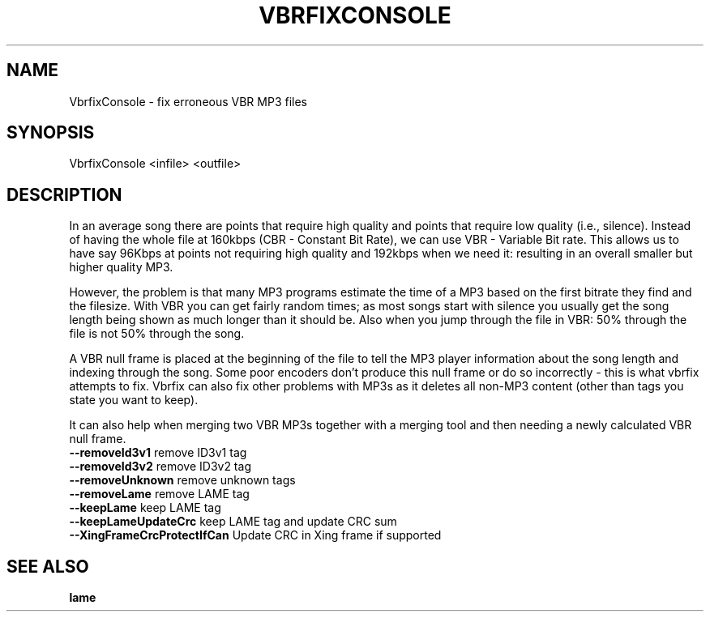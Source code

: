 .TH VBRFIXCONSOLE "1" "May 2010" "VBRFIX Command Line Version" "User Commands"
.SH NAME
VbrfixConsole \- fix erroneous VBR MP3 files
.SH SYNOPSIS
VbrfixConsole \fB\[options]\fR <infile> <outfile>
.SH DESCRIPTION
.P
In an average song there are points that require high quality and points
that require low quality (i.e., silence). Instead of having the whole
file at 160kbps (CBR - Constant Bit Rate), we can use VBR - Variable Bit
rate. This allows us to have say 96Kbps at points not requiring high
quality and 192kbps when we need it: resulting in an overall smaller but
higher quality MP3.
.P
However, the problem is that many MP3 programs estimate the time of a
MP3 based on the first bitrate they find and the filesize. With VBR you
can get fairly random times; as most songs start with silence you
usually get the song length being shown as much longer than it should
be. Also when you jump through the file in VBR: 50% through the file is
not 50% through the song.
.P
A VBR null frame is placed at the beginning of the file to tell the MP3
player information about the song length and indexing through the song.
Some poor encoders don't produce this null frame or do so incorrectly -
this is what vbrfix attempts to fix. Vbrfix can also fix other problems
with MP3s as it deletes all non-MP3 content (other than tags you state
you want to keep).
.P
It can also help when merging two VBR MP3s together with a merging tool
and then needing a newly calculated VBR null frame.
.TP
\fB\--removeId3v1\fR                remove ID3v1 tag
.TP
\fB\--removeId3v2\fR                remove ID3v2 tag
.TP
\fB\--removeUnknown\fR              remove unknown tags
.TP
\fB\--removeLame\fR                 remove LAME tag
.TP
\fB\--keepLame\fR                   keep LAME tag
.TP
\fB\--keepLameUpdateCrc\fR          keep LAME tag and update CRC sum
.TP
\fB\--XingFrameCrcProtectIfCan\fR   Update CRC in Xing frame if supported
.PP
.SH "SEE ALSO"
.B lame
